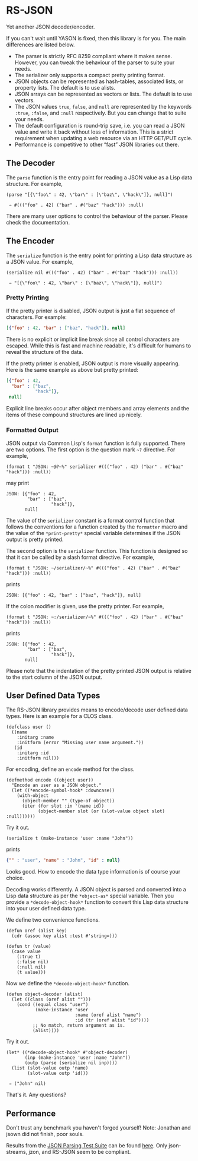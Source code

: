 * RS-JSON

Yet another JSON decoder/encoder.

If you can't wait until YASON is fixed, then this library is for you.
The main differences are listed below.
- The parser is strictly RFC 8259 compliant where it makes sense.
  However, you can tweak the behaviour of the parser to suite your
  needs.
- The serializer only supports a compact pretty printing format.
- JSON objects can be represented as hash-tables, associated lists,
  or property lists.  The default is to use alists.
- JSON arrays can be represented as vectors or lists.  The default
  is to use vectors.
- The JSON values =true=, =false=, and =null= are represented by
  the keywords =:true=, =:false=, and =:null= respectively.  But
  you can change that to suite your needs.
- The default configuration is round-trip save, i.e. you can read
  a JSON value and write it back without loss of information.  This
  is a strict requirement when updating a web resource via an HTTP
  GET/PUT cycle.
- Performance is competitive to other “fast” JSON libraries out
  there.


** The Decoder

The =parse= function is the entry point for reading a JSON value as a
Lisp data structure.  For example,
#+BEGIN_SRC common-lisp
(parse "[{\"foo\" : 42, \"bar\" : [\"baz\", \"hack\"]}, null]")

 ⇒ #((("foo" . 42) ("bar" . #("baz" "hack"))) :null)
#+END_SRC
There are many user options to control the behaviour of the parser.
Please check the documentation.


** The Encoder

The =serialize= function is the entry point for printing a Lisp data
structure as a JSON value.  For example,
#+BEGIN_SRC common-lisp
(serialize nil #((("foo" . 42) ("bar" . #("baz" "hack"))) :null))

 ⇒ "[{\"foo\" : 42, \"bar\" : [\"baz\", \"hack\"]}, null]")
#+END_SRC


*** Pretty Printing

If the pretty printer is disabled, JSON output is just a flat
sequence of characters.  For example:
#+BEGIN_SRC json
[{"foo" : 42, "bar" : ["baz", "hack"]}, null]
#+END_SRC
There is no explicit or implicit line break since all control
characters are escaped.  While this is fast and machine readable,
it's difficult for humans to reveal the structure of the data.

If the pretty printer is enabled, JSON output is more visually
appearing.  Here is the same example as above but pretty printed:
#+BEGIN_SRC json
[{"foo" : 42,
  "bar" : ["baz",
           "hack"]},
 null]
#+END_SRC
Explicit line breaks occur after object members and array elements
and the items of these compound structures are lined up nicely.


*** Formatted Output

JSON output via Common Lisp's =format= function is fully supported.
There are two options.  The first option is the question mark =~?=
directive.  For example,
#+BEGIN_SRC common-lisp
(format t "JSON: ~@?~%" serializer #((("foo" . 42) ("bar" . #("baz" "hack"))) :null))
#+END_SRC
may print
#+BEGIN_EXAMPLE
JSON: [{"foo" : 42,
        "bar" : ["baz",
                 "hack"]},
       null]
#+END_EXAMPLE
The value of the =serializer= constant is a format control function
that follows the conventions for a function created by the =formatter=
macro and the value of the =*print-pretty*= special variable
determines if the JSON output is pretty printed.

The second option is the =serializer= function.  This function is
designed so that it can be called by a slash format directive.  For
example,
#+BEGIN_SRC common-lisp
(format t "JSON: ~/serializer/~%" #((("foo" . 42) ("bar" . #("baz" "hack"))) :null))
#+END_SRC
prints
#+BEGIN_EXAMPLE
JSON: [{"foo" : 42, "bar" : ["baz", "hack"]}, null]
#+END_EXAMPLE
If the colon modifier is given, use the pretty printer.  For example,
#+BEGIN_SRC common-lisp
(format t "JSON: ~:/serializer/~%" #((("foo" . 42) ("bar" . #("baz" "hack"))) :null))
#+END_SRC
prints
#+BEGIN_EXAMPLE
JSON: [{"foo" : 42,
        "bar" : ["baz",
                 "hack"]},
       null]
#+END_EXAMPLE
Please note that the indentation of the pretty printed JSON output is
relative to the start column of the JSON output.


** User Defined Data Types

The RS-JSON library provides means to encode/decode user defined data
types.  Here is an example for a CLOS class.
#+BEGIN_SRC common-lisp
(defclass user ()
  ((name
    :initarg :name
    :initform (error "Missing user name argument."))
   (id
    :initarg :id
    :initform nil)))
#+END_SRC

For encoding, define an =encode= method for the class.
#+BEGIN_SRC common-lisp
(defmethod encode ((object user))
  "Encode an user as a JSON object."
  (let ((*encode-symbol-hook* :downcase))
    (with-object
      (object-member "" (type-of object))
      (iter (for slot :in '(name id))
            (object-member slot (or (slot-value object slot) :null))))))
#+END_SRC
Try it out.
#+BEGIN_SRC common-lisp
(serialize t (make-instance 'user :name "John"))
#+END_SRC
prints
#+BEGIN_SRC json
{"" : "user", "name" : "John", "id" : null}
#+END_SRC
Looks good.  How to encode the data type information is of course your
choice.

Decoding works differently.  A JSON object is parsed and converted
into a Lisp data structure as per the =*object-as*= special variable.
Then you provide a =*decode-object-hook*= function to convert this
Lisp data structure into your user defined data type.

We define two convenience functions.
#+BEGIN_SRC common-lisp
(defun oref (alist key)
  (cdr (assoc key alist :test #'string=)))

(defun tr (value)
  (case value
    (:true t)
    (:false nil)
    (:null nil)
    (t value)))
#+END_SRC
Now we define the =*decode-object-hook*= function.
#+BEGIN_SRC common-lisp
(defun object-decoder (alist)
  (let ((class (oref alist "")))
    (cond ((equal class "user")
           (make-instance 'user
                          :name (oref alist "name")
                          :id (tr (oref alist "id"))))
          ;; No match, return argument as is.
          (alist))))
#+END_SRC
Try it out.
#+BEGIN_SRC common-lisp
(let* ((*decode-object-hook* #'object-decoder)
       (inp (make-instance 'user :name "John"))
       (outp (parse (serialize nil inp))))
  (list (slot-value outp 'name)
        (slot-value outp 'id)))

 ⇒ ("John" nil)
#+END_SRC
That's it.  Any questions?


** Performance

Don't trust any benchmark you haven't forged yourself!
[[file:./ref/bench-read.png]]
Note: Jonathan and jsown did not finish, poor souls.

Results from the [[https://github.com/json-schema-org/JSON-Schema-Test-Suite][JSON Parsing Test Suite]]
can be found [[file:./ref/parsing.html][here]].
Only json-streams, jzon, and RS-JSON seem to be compliant.
